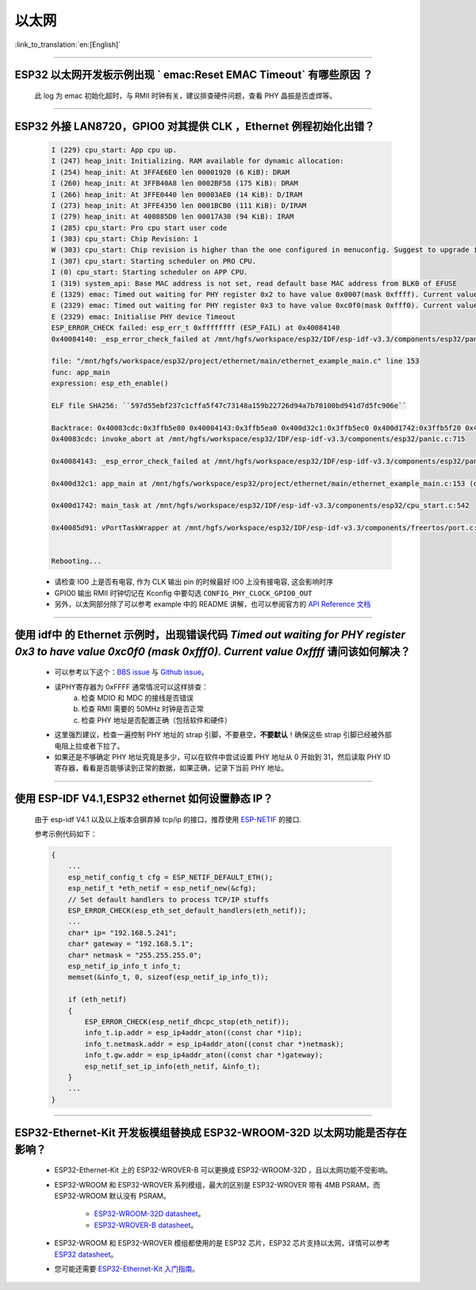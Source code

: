 以太网
======

:link_to_translation:`en:[English]`

.. raw:: html

   <style>
   body {counter-reset: h2}
     h2 {counter-reset: h3}
     h2:before {counter-increment: h2; content: counter(h2) ". "}
     h3:before {counter-increment: h3; content: counter(h2) "." counter(h3) ". "}
     h2.nocount:before, h3.nocount:before, { content: ""; counter-increment: none }
   </style>

--------------

ESP32 以太网开发板示例出现 ` emac:Reset EMAC Timeout` 有哪些原因 ？
------------------------------------------------------------------------

  此 log 为 emac 初始化超时，与 RMII 时钟有关，建议排查硬件问题，查看 PHY 晶振是否虚焊等。

--------------

ESP32 外接 LAN8720，GPIO0 对其提供 CLK ，Ethernet 例程初始化出错？
------------------------------------------------------------------

  .. code-block:: text

    I (229) cpu_start: App cpu up.
    I (247) heap_init: Initializing. RAM available for dynamic allocation:
    I (254) heap_init: At 3FFAE6E0 len 00001920 (6 KiB): DRAM
    I (260) heap_init: At 3FFB40A8 len 0002BF58 (175 KiB): DRAM
    I (266) heap_init: At 3FFE0440 len 00003AE0 (14 KiB): D/IRAM
    I (273) heap_init: At 3FFE4350 len 0001BCB0 (111 KiB): D/IRAM
    I (279) heap_init: At 400885D0 len 00017A30 (94 KiB): IRAM
    I (285) cpu_start: Pro cpu start user code
    I (303) cpu_start: Chip Revision: 1
    W (303) cpu_start: Chip revision is higher than the one configured in menuconfig. Suggest to upgrade it.
    I (307) cpu_start: Starting scheduler on PRO CPU.
    I (0) cpu_start: Starting scheduler on APP CPU.
    I (319) system_api: Base MAC address is not set, read default base MAC address from BLK0 of EFUSE
    E (1329) emac: Timed out waiting for PHY register 0x2 to have value 0x0007(mask 0xffff). Current value 0xffff
    E (2329) emac: Timed out waiting for PHY register 0x3 to have value 0xc0f0(mask 0xfff0). Current value 0xffff
    E (2329) emac: Initialise PHY device Timeout
    ESP_ERROR_CHECK failed: esp_err_t 0xffffffff (ESP_FAIL) at 0x40084140
    0x40084140: _esp_error_check_failed at /mnt/hgfs/workspace/esp32/IDF/esp-idf-v3.3/components/esp32/panic.c:720

    file: "/mnt/hgfs/workspace/esp32/project/ethernet/main/ethernet_example_main.c" line 153
    func: app_main
    expression: esp_eth_enable()

    ELF file SHA256: ``597d55ebf237c1cffa5f47c73148a159b22726d94a7b78100bd941d7d5fc906e``

    Backtrace: 0x40083cdc:0x3ffb5e80 0x40084143:0x3ffb5ea0 0x400d32c1:0x3ffb5ec0 0x400d1742:0x3ffb5f20 0x40085d91:0x3ffb5f40
    0x40083cdc: invoke_abort at /mnt/hgfs/workspace/esp32/IDF/esp-idf-v3.3/components/esp32/panic.c:715

    0x40084143: _esp_error_check_failed at /mnt/hgfs/workspace/esp32/IDF/esp-idf-v3.3/components/esp32/panic.c:721

    0x400d32c1: app_main at /mnt/hgfs/workspace/esp32/project/ethernet/main/ethernet_example_main.c:153 (discriminator 1)

    0x400d1742: main_task at /mnt/hgfs/workspace/esp32/IDF/esp-idf-v3.3/components/esp32/cpu_start.c:542

    0x40085d91: vPortTaskWrapper at /mnt/hgfs/workspace/esp32/IDF/esp-idf-v3.3/components/freertos/port.c:403


    Rebooting...

  - 请检查 IO0 上是否有电容, 作为 CLK 输出 pin 的时候最好 IO0 上没有接电容, 这会影响时序
  - GPIO0 输出 RMII 时钟切记在 Kconfig 中要勾选 ``CONFIG_PHY_CLOCK_GPIO0_OUT``
  - 另外，以太网部分除了可以参考 example 中的 README 讲解，也可以参阅官方的 `API Reference 文档 <https://docs.espressif.com/projects/esp-idf/en/latest/esp32/api-reference/network/esp_eth.html>`_

--------------

使用 idf中 的 Ethernet 示例时，出现错误代码 `Timed out waiting for PHY register 0x3 to have value 0xc0f0 (mask 0xfff0). Current value 0xffff` 请问该如何解决？
-----------------------------------------------------------------------------------------------------------------------------------------------------------------

  - 可以参考以下这个：`BBS issue <https://www.esp32.com/viewtopic.php?f=12&t=6322&p=27381#p27381>`_ 与 `Github issue <https://github.com/espressif/esp-idf/pull/1127#issuecomment-340727923>`_。
  - 读PHY寄存器为 0xFFFF 通常情况可以这样排查：
      a. 检查 MDIO 和 MDC 的接线是否错误
      b. 检查 RMII 需要的 50MHz 时钟是否正常
      c. 检查 PHY 地址是否配置正确（包括软件和硬件）
  - 这里强烈建议，检查一遍控制 PHY 地址的 strap 引脚，不要悬空，**不要默认**！确保这些 strap 引脚已经被外部电阻上拉或者下拉了。
  - 如果还是不够确定 PHY 地址究竟是多少，可以在软件中尝试设置 PHY 地址从 0 开始到 31，然后读取 PHY ID 寄存器，看看是否能够读到正常的数据，如果正确，记录下当前 PHY 地址。


--------------

使用 ESP-IDF V4.1,ESP32 ethernet 如何设置静态 IP？
----------------------------------------------------------------------------------

  由于 esp-idf V4.1 以及以上版本会摒弃掉 tcp/ip 的接口，推荐使用 `ESP-NETIF <https://docs.espressif.com/projects/esp-idf/en/latest/esp32/api-reference/network/esp_netif.html>`_ 的接口.

  参考示例代码如下：

  .. code-block:: c

    {
        ...
        esp_netif_config_t cfg = ESP_NETIF_DEFAULT_ETH();
        esp_netif_t *eth_netif = esp_netif_new(&cfg);
        // Set default handlers to process TCP/IP stuffs
        ESP_ERROR_CHECK(esp_eth_set_default_handlers(eth_netif));
        ...
        char* ip= "192.168.5.241";
        char* gateway = "192.168.5.1";
        char* netmask = "255.255.255.0";
        esp_netif_ip_info_t info_t;
        memset(&info_t, 0, sizeof(esp_netif_ip_info_t));

        if (eth_netif)
        {
            ESP_ERROR_CHECK(esp_netif_dhcpc_stop(eth_netif));
            info_t.ip.addr = esp_ip4addr_aton((const char *)ip);
            info_t.netmask.addr = esp_ip4addr_aton((const char *)netmask);
            info_t.gw.addr = esp_ip4addr_aton((const char *)gateway);
            esp_netif_set_ip_info(eth_netif, &info_t);
        }
        ...
    }

--------------

ESP32-Ethernet-Kit 开发板模组替换成 ESP32-WROOM-32D 以太网功能是否存在影响？
-----------------------------------------------------------------------------------------

  - ESP32-Ethernet-Kit 上的 ESP32-WROVER-B 可以更换成 ESP32-WROOM-32D ，且以太网功能不受影响。
  - ESP32-WROOM 和 ESP32-WROVER 系列模组，最大的区别是 ESP32-WROVER 带有 4MB PSRAM，而 ESP32-WROOM 默认没有 PSRAM。

     - `ESP32-WROOM-32D datasheet <https://www.espressif.com/sites/default/files/documentation/esp32-wroom-32d_esp32-wroom-32u_datasheet_cn.pdf>`_。
     - `ESP32-WROVER-B datasheet <https://www.espressif.com/sites/default/files/documentation/esp32-wrover-b_datasheet_cn.pdf>`_。

  - ESP32-WROOM 和 ESP32-WROVER 模组都使用的是 ESP32 芯片，ESP32 芯片支持以太网，详情可以参考 `ESP32 datasheet <https://www.espressif.com/sites/default/files/documentation/esp32_datasheet_cn.pdf>`_。
  - 您可能还需要 `ESP32-Ethernet-Kit 入门指南 <https://docs.espressif.com/projects/esp-idf/en/latest/esp32/hw-reference/esp32/get-started-ethernet-kit.html>`_。
